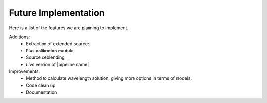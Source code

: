 Future Implementation
*********************

Here is a list of the features we are planning to implement.

Additions:
  - Extraction of extended sources
  - Flux calibration module
  - Source deblending
  - *Live* version of |pipeline name|.

Improvements:
  - Method to calculate wavelength solution, giving more options in terms of models.
  - Code clean up
  - Documentation

